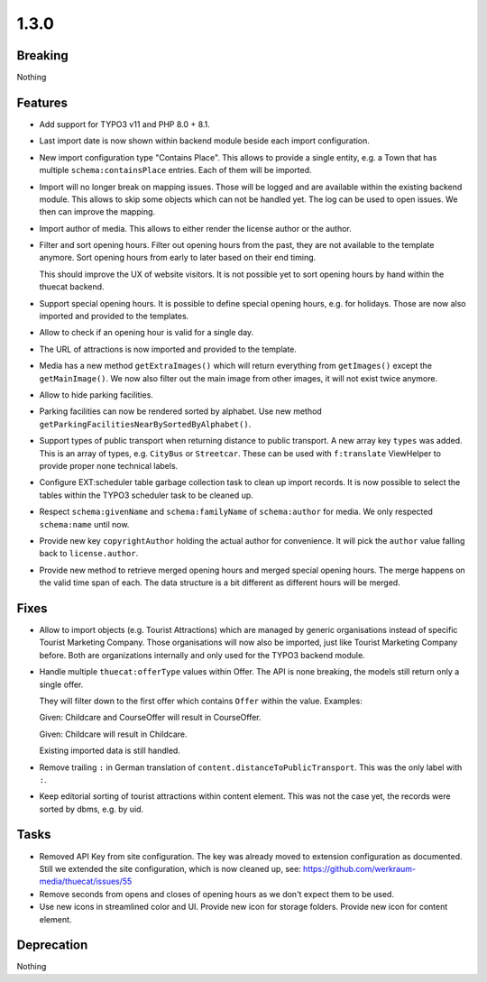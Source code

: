 1.3.0
=====

Breaking
--------

Nothing

Features
--------

* Add support for TYPO3 v11 and PHP 8.0 + 8.1.

* Last import date is now shown within backend module beside each import configuration.

* New import configuration type "Contains Place".
  This allows to provide a single entity, e.g. a Town that has multiple ``schema:containsPlace`` entries.
  Each of them will be imported.

* Import will no longer break on mapping issues.
  Those will be logged and are available within the existing backend module.
  This allows to skip some objects which can not be handled yet.
  The log can be used to open issues. We then can improve the mapping.

* Import author of media. This allows to either render the license author or the author.

* Filter and sort opening hours.
  Filter out opening hours from the past, they are not available to the template anymore.
  Sort opening hours from early to later based on their end timing.

  This should improve the UX of website visitors.
  It is not possible yet to sort opening hours by hand within the thuecat backend.

* Support special opening hours.
  It is possible to define special opening hours, e.g. for holidays.
  Those are now also imported and provided to the templates.

* Allow to check if an opening hour is valid for a single day.

* The URL of attractions is now imported and provided to the template.

* Media has a new method ``getExtraImages()`` which will return everything from
  ``getImages()`` except the ``getMainImage()``.
  We now also filter out the main image from other images, it will not exist twice
  anymore.

* Allow to hide parking facilities.

* Parking facilities can now be rendered sorted by alphabet.
  Use new method ``getParkingFacilitiesNearBySortedByAlphabet()``.

* Support types of public transport when returning distance to public transport.
  A new array key ``types`` was added. This is an array of types, e.g. ``CityBus`` or
  ``Streetcar``.
  These can be used with ``f:translate`` ViewHelper to provide proper none technical labels.

* Configure EXT:scheduler table garbage collection task to clean up import records.
  It is now possible to select the tables within the TYPO3 scheduler task to be cleaned up.

* Respect ``schema:givenName`` and ``schema:familyName`` of ``schema:author`` for media.
  We only respected ``schema:name`` until now.

* Provide new key ``copyrightAuthor`` holding the actual author for convenience.
  It will pick the ``author`` value falling back to ``license.author``.

* Provide new method to retrieve merged opening hours and merged special opening hours.
  The merge happens on the valid time span of each.
  The data structure is a bit different as different hours will be merged.

Fixes
-----

* Allow to import objects (e.g. Tourist Attractions) which are managed by generic
  organisations instead of specific Tourist Marketing Company.
  Those organisations will now also be imported, just like Tourist Marketing Company before.
  Both are organizations internally and only used for the TYPO3 backend module.

* Handle multiple ``thuecat:offerType`` values within Offer.
  The API is none breaking, the models still return only a single offer.

  They will filter down to the first offer which contains ``Offer`` within the value.
  Examples:

  Given: Childcare and CourseOffer will result in CourseOffer.

  Given: Childcare will result in Childcare.

  Existing imported data is still handled.

* Remove trailing ``:`` in German translation of ``content.distanceToPublicTransport``.
  This was the only label with ``:``.

* Keep editorial sorting of tourist attractions within content element.
  This was not the case yet, the records were sorted by dbms, e.g. by uid.

Tasks
-----

* Removed API Key from site configuration.
  The key was already moved to extension configuration as documented.
  Still we extended the site configuration, which is now cleaned up, see: https://github.com/werkraum-media/thuecat/issues/55

* Remove seconds from opens and closes of opening hours as we don't expect them to be used.

* Use new icons in streamlined color and UI.
  Provide new icon for storage folders.
  Provide new icon for content element.

Deprecation
-----------

Nothing

